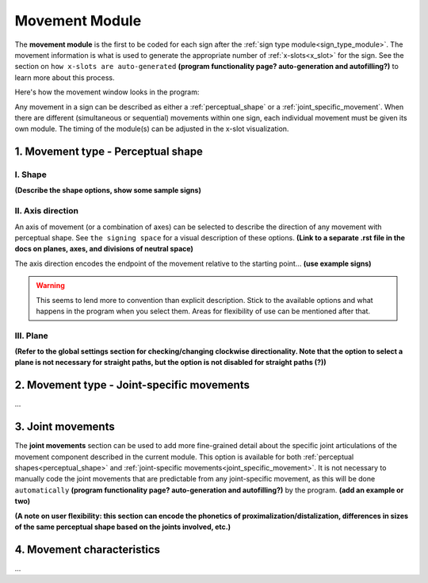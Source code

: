 .. todo::
    insert image of the movement module
    think about where and how detailed information for program behaviour will be represented
    create a dummy page to link to for the signing space description
    
.. comment::
    The places where I intend to add a link to another (currently non-existent) docs section are marked as a code block
    
.. comment::
    I often use "describe" as a verb for adding detail about a sign. Would it be better to use e.g. "transcribe" or "code" instead?

.. _movement_module: 

***************
Movement Module
***************

The **movement module** is the first to be coded for each sign after the :ref:`sign type module<sign_type_module>`. The movement information is what is used to generate the appropriate number of :ref:`x-slots<x_slot>` for the sign. See the section on ``how x-slots are auto-generated`` **(program functionality page? auto-generation and autofilling?)** to learn more about this process. 

Here's how the movement window looks in the program: 

.. image:: images/placeholder.png
    :width: 800
    :align: center
    :alt: Image description.


Any movement in a sign can be described as either a :ref:`perceptual_shape` or a :ref:`joint_specific_movement`. When there are different (simultaneous or sequential) movements within one sign, each individual movement must be given its own module. The timing of the module(s) can be adjusted in the x-slot visualization.

.. _perceptual_shape_entry:

1. Movement type - Perceptual shape
````````````````````````````````````

.. _shape_entry:

I. Shape
=========

**(Describe the shape options, show some sample signs)**

.. _axis_direction_entry:

II. Axis direction
===================

An axis of movement (or a combination of axes) can be selected to describe the direction of any movement with perceptual shape. See ``the signing space`` for a visual description of these options. **(Link to a separate .rst file in the docs on planes, axes, and divisions of neutral space)** 

The axis direction encodes the endpoint of the movement relative to the starting point… **(use example signs)**

.. warning::
    This seems to lend more to convention than explicit description. Stick to the available options and what happens in the program when you select them. Areas for flexibility of use can be mentioned after that.

.. _plane_entry:

III. Plane
==========

**(Refer to the global settings section for checking/changing clockwise directionality. Note that the option to select a plane is not necessary for straight paths, but the option is not disabled for straight paths (?))** 

.. comment::
    Note for Nico: you can use a cross-reference to the global options in order to actual describe the default options
    e.g., "See :ref:`global_settings` to set preferences." --Kathleen

.. _joint-specific_movement_entry:

2. Movement type - Joint-specific movements
```````````````````````````````````````````

...

.. _joint_movement_entry:

3. Joint movements
``````````````````

The **joint movements** section can be used to add more fine-grained detail about the specific joint articulations of the movement component described in the current module. This option is available for both :ref:`perceptual shapes<perceptual_shape>` and :ref:`joint-specific movements<joint_specific_movement>`. It is not necessary to manually code the joint movements that are predictable from any joint-specific movement, as this will be done ``automatically`` **(program functionality page? auto-generation and autofilling?)** by the program. **(add an example or two)**

**(A note on user flexibility: this section can encode the phonetics of proximalization/distalization, differences in sizes of the same perceptual shape based on the joints involved, etc.)**

.. _movement_characteristic_entry:

4. Movement characteristics
```````````````````````````

...
